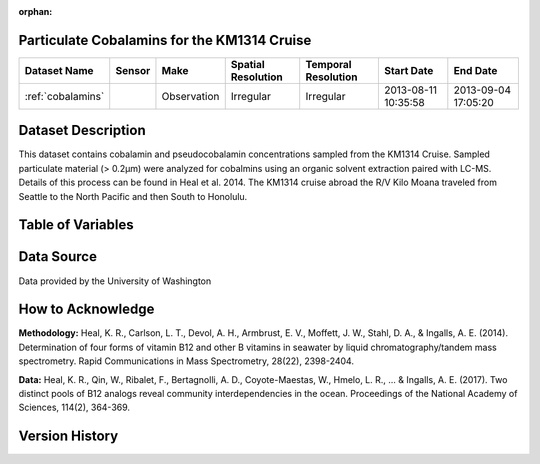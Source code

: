 :orphan:

.. _cobalamins:

Particulate Cobalamins for the KM1314 Cruise
********************************************



.. |cruise| image:: /_static/catalog_thumbnails/sailboat.png
   :scale: 10%
   :align: middle

.. |globe| image:: /_static/catalog_thumbnails/globe.png
  :scale: 10%
  :align: middle

.. |sm| image:: /_static/tutorial_pics/sparse_mapping.png
  :align: middle
  :scale: 10%
  :target: ../../tutorials/regional_map_sparse.html


.. |ts| image:: /_static/tutorial_pics/TS.png
  :align: middle
  :scale: 25%
  :target: ../../tutorials/time_series.html

.. |hst| image:: /_static/tutorial_pics/hist.png
  :align: middle
  :scale: 25%
  :target: ../../tutorials/histogram.html

.. |sec| image:: /_static/tutorial_pics/section.png
  :align: middle
  :scale: 20%
  :target: ../../tutorials/section.html

.. |dep| image:: /_static/tutorial_pics/depth_profile.png
  :align: middle
  :scale: 25%
  :target: ../../tutorials/depth_profile.html

.. |edy| image:: /_static/tutorial_pics/eddy_sampling.png
  :align: middle
  :scale: 25%
  :target: ../../tutorials/eddy.html


+-------------------------------+----------+-------------+------------------------+-------------------+---------------------+---------------------+
| Dataset Name                  | Sensor   |  Make       |  Spatial Resolution    |Temporal Resolution|  Start Date         |  End Date           |
+===============================+==========+=============+========================+===================+=====================+=====================+
|:ref:`cobalamins`              | |cruise| | Observation |     Irregular          |        Irregular  | 2013-08-11 10:35:58 | 2013-09-04 17:05:20 |
+-------------------------------+----------+-------------+------------------------+-------------------+---------------------+---------------------+

Dataset Description
*******************

This dataset contains cobalamin and pseudocobalamin concentrations sampled from the KM1314 Cruise.
Sampled particulate material (> 0.2µm) were analyzed for cobalmins using an organic solvent extraction paired with LC-MS. Details of this process can be found in Heal et al. 2014.
The KM1314 cruise abroad the R/V Kilo Moana traveled from Seattle to the North Pacific and then South to Honolulu.




Table of Variables
******************

.. raw:: html

    <iframe src="../../_static/var_tables/KM1314_ParticulateCobalamins/KM1314_ParticulateCobalamins.html"  frameborder = 0 height = '150px' width="100%">></iframe>




Data Source
***********

Data provided by the University of Washington

How to Acknowledge
******************

**Methodology:**  Heal, K. R., Carlson, L. T., Devol, A. H., Armbrust, E. V., Moffett, J. W., Stahl, D. A., & Ingalls, A. E. (2014). Determination of four forms of vitamin B12 and other B vitamins in seawater by liquid chromatography/tandem mass spectrometry. Rapid Communications in Mass Spectrometry, 28(22), 2398-2404.

**Data:** Heal, K. R., Qin, W., Ribalet, F., Bertagnolli, A. D., Coyote-Maestas, W., Hmelo, L. R., ... & Ingalls, A. E. (2017). Two distinct pools of B12 analogs reveal community interdependencies in the ocean. Proceedings of the National Academy of Sciences, 114(2), 364-369.

Version History
***************
